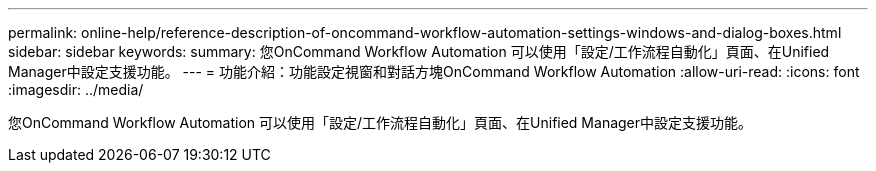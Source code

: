 ---
permalink: online-help/reference-description-of-oncommand-workflow-automation-settings-windows-and-dialog-boxes.html 
sidebar: sidebar 
keywords:  
summary: 您OnCommand Workflow Automation 可以使用「設定/工作流程自動化」頁面、在Unified Manager中設定支援功能。 
---
= 功能介紹：功能設定視窗和對話方塊OnCommand Workflow Automation
:allow-uri-read: 
:icons: font
:imagesdir: ../media/


[role="lead"]
您OnCommand Workflow Automation 可以使用「設定/工作流程自動化」頁面、在Unified Manager中設定支援功能。
